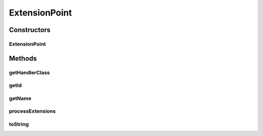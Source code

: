 .. java:import:: java.util Collection

ExtensionPoint
==============

.. java:package:: hk.hku.cecid.piazza.commons.spa
   :noindex:

.. java:type:: public class ExtensionPoint extends PluginComponent

   An ExtensionPoint is a plugin component which represents the extension-point element in the plugin descriptor.

   :author: Hugo Y. K. Lam

   **See also:** :java:ref:`Plugin`, :java:ref:`Extension`, :java:ref:`ExtensionPointHandler`

Constructors
------------
ExtensionPoint
^^^^^^^^^^^^^^

.. java:constructor:: public ExtensionPoint(PluginComponent parent, String id, String name, String handlerClass)
   :outertype: ExtensionPoint

   Creates a new instance of ExtensionPoint.

   :param parent: the parent plugin component.
   :param id: the extension point ID.
   :param handlerClass: the handler class of this extension point.

Methods
-------
getHandlerClass
^^^^^^^^^^^^^^^

.. java:method:: public String getHandlerClass()
   :outertype: ExtensionPoint

   Gets the handler class of this extension point.

   :return: the handler class of this extension point.

getId
^^^^^

.. java:method:: public String getId()
   :outertype: ExtensionPoint

   Gets the ID of this extention point.

   :return: the ID of this extention point.

getName
^^^^^^^

.. java:method:: public String getName()
   :outertype: ExtensionPoint

   Gets the name of this extension point.

   :return: the name of this extension point.

processExtensions
^^^^^^^^^^^^^^^^^

.. java:method:: public void processExtensions(Collection extensions) throws PluginException
   :outertype: ExtensionPoint

   Processes extensions by invoking the handler class of this extension point.

   :param extensions: the extensions to be processed.
   :throws PluginException: if there is error in processing extensions by the handler

toString
^^^^^^^^

.. java:method:: public String toString()
   :outertype: ExtensionPoint

   Returns a string representation of this extension point.

   :return: a string representation of this extension point.

   **See also:** :java:ref:`java.lang.Object.toString()`

